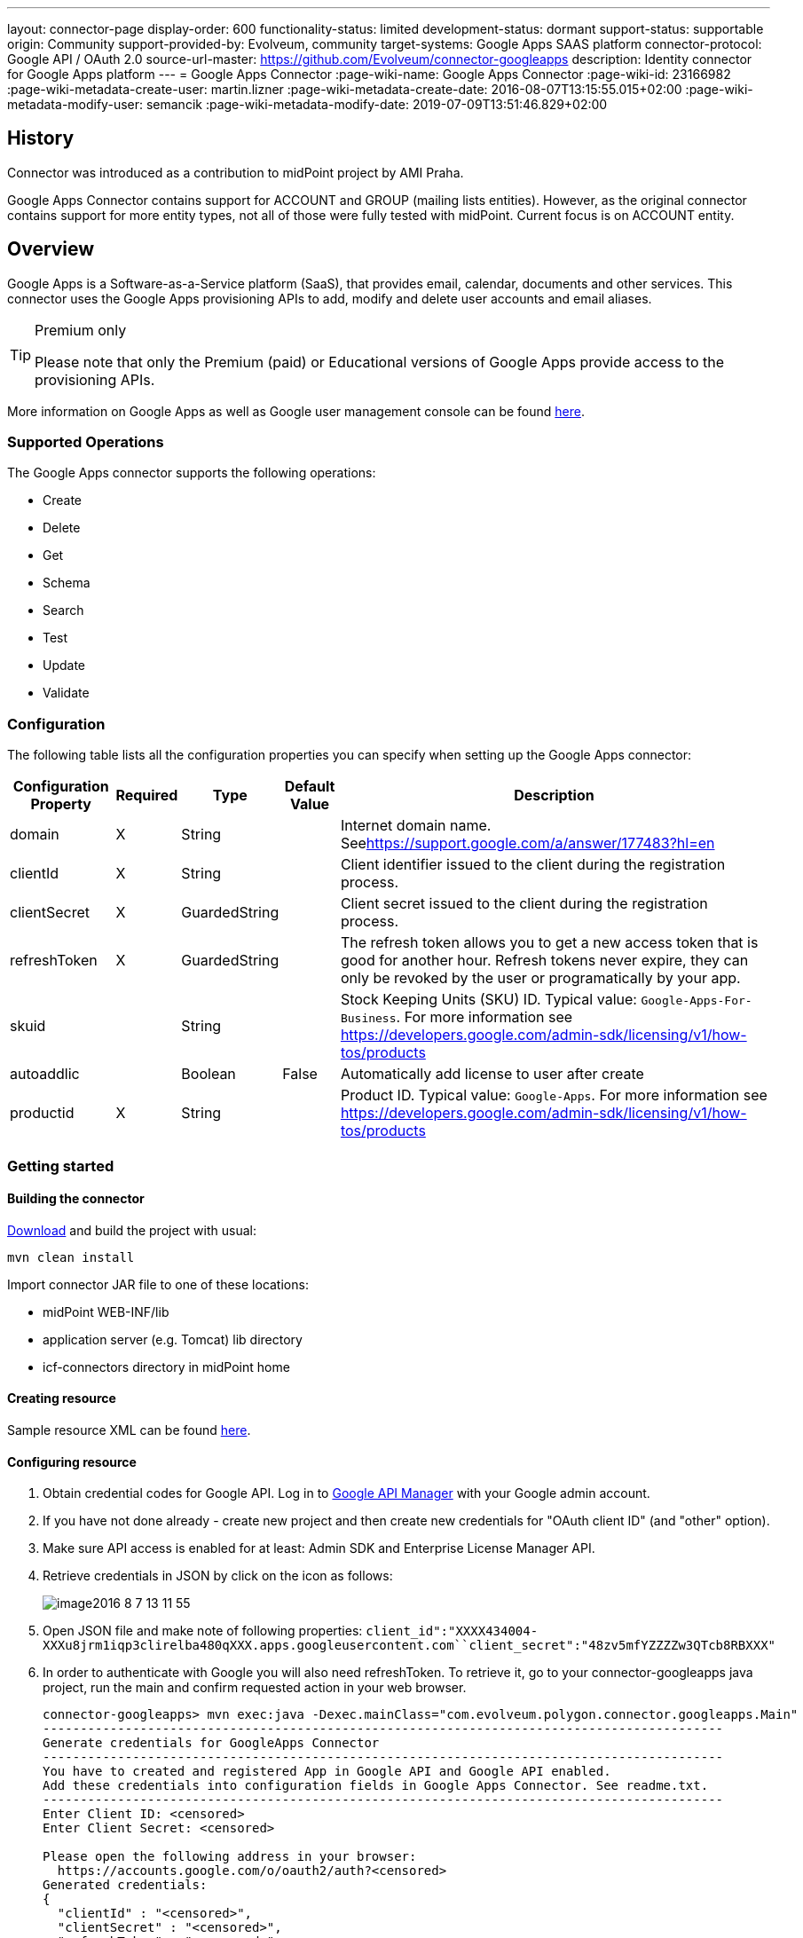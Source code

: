 ---
layout: connector-page
display-order: 600
functionality-status: limited
development-status: dormant
support-status: supportable
origin: Community
support-provided-by: Evolveum, community
target-systems: Google Apps SAAS platform
connector-protocol: Google API / OAuth 2.0
source-url-master: https://github.com/Evolveum/connector-googleapps
description: Identity connector for Google Apps platform
---
= Google Apps Connector
:page-wiki-name: Google Apps Connector
:page-wiki-id: 23166982
:page-wiki-metadata-create-user: martin.lizner
:page-wiki-metadata-create-date: 2016-08-07T13:15:55.015+02:00
:page-wiki-metadata-modify-user: semancik
:page-wiki-metadata-modify-date: 2019-07-09T13:51:46.829+02:00


== History

Connector was introduced as a contribution to midPoint project by AMI Praha.

Google Apps Connector contains support for ACCOUNT and GROUP (mailing lists entities). However, as the original connector contains support for more entity types, not all of those were fully tested with midPoint. Current focus is on ACCOUNT entity.


== Overview

Google Apps is a Software-as-a-Service platform (SaaS), that provides email, calendar, documents and other services.
This connector uses the Google Apps provisioning APIs to add, modify and delete user accounts and email aliases.

[TIP]
.Premium only
====
Please note that only the Premium (paid) or Educational versions of Google Apps provide access to the provisioning APIs.
====

More information on Google Apps as well as Google user management console can be found link:https://apps.google.com/[here].


=== Supported Operations

The Google Apps connector supports the following operations:

* Create

* Delete

* Get

* Schema

* Search

* Test

* Update

* Validate


=== Configuration

The following table lists all the configuration properties you can specify when setting up the Google Apps connector:



[%autowidth]
|===
| Configuration Property | Required | Type | Default Value | Description

| domain
| X
| String
|
| Internet domain name.
Seelink:https://support.google.com/a/answer/177483?hl=en[https://support.google.com/a/answer/177483?hl=en]


| clientId
| X
| String
|
| Client identifier issued to the client during the registration process.


| clientSecret
| X
| GuardedString
|
| Client secret issued to the client during the registration process.


| refreshToken
| X
| GuardedString
|
| The refresh token allows you to get a new access token that is good for another hour.
Refresh tokens never expire, they can only be revoked by the user or programatically by your app.


| skuid
|
| String
|
| Stock Keeping Units (SKU) ID.
Typical value: `Google-Apps-For-Business`. For more information see link:https://developers.google.com/admin-sdk/licensing/v1/how-tos/products[https://developers.google.com/admin-sdk/licensing/v1/how-tos/products]


| autoaddlic
|
| Boolean
| False
| Automatically add license to user after create


| productid
| X
| String
|
| Product ID.
Typical value: `Google-Apps`. For more information see link:https://developers.google.com/admin-sdk/licensing/v1/how-tos/products[https://developers.google.com/admin-sdk/licensing/v1/how-tos/products]

|===


=== Getting started


==== Building the connector

link:https://github.com/Evolveum/connector-googleapps[Download] and build the project with usual:

[source]
----
mvn clean install
----

Import connector JAR file to one of these locations:

* midPoint WEB-INF/lib

* application server (e.g. Tomcat) lib directory

* icf-connectors directory in midPoint home


==== Creating resource

Sample resource XML can be found link:https://github.com/Evolveum/midpoint/blob/master/samples/resources/googleapps/googleapps-resource.xml[here].


==== Configuring resource

. Obtain credential codes for Google API.
Log in to link:https://console.developers.google.com[Google API Manager] with your Google admin account.

. If you have not done already - create new project and then create new credentials for "OAuth client ID" (and "other" option).

. Make sure API access is enabled for at least: Admin SDK and Enterprise License Manager API.

. Retrieve credentials in JSON by click on the icon as follows:
+
image::image2016-8-7-13-11-55.png[]

. Open JSON file and make note of following properties: `client_id":"XXXX434004-XXXu8jrm1iqp3clirelba480qXXX.apps.googleusercontent.com``client_secret":"48zv5mfYZZZZw3QTcb8RBXXX"` +


. In order to authenticate with Google you will also need refreshToken. To retrieve it, go to your connector-googleapps java project, run the main and confirm requested action in your web browser.
+
[source]
----
connector-googleapps> mvn exec:java -Dexec.mainClass="com.evolveum.polygon.connector.googleapps.Main"
-------------------------------------------------------------------------------------------
Generate credentials for GoogleApps Connector
-------------------------------------------------------------------------------------------
You have to created and registered App in Google API and Google API enabled.
Add these credentials into configuration fields in Google Apps Connector. See readme.txt.
-------------------------------------------------------------------------------------------
Enter Client ID: <censored>
Enter Client Secret: <censored>

Please open the following address in your browser:
  https://accounts.google.com/o/oauth2/auth?<censored>
Generated credentials:
{
  "clientId" : "<censored>",
  "clientSecret" : "<censored>",
  "refreshToken" : "<censored>"
}
----

. You now have all the information you need to configure the connector resource in the midPoint.